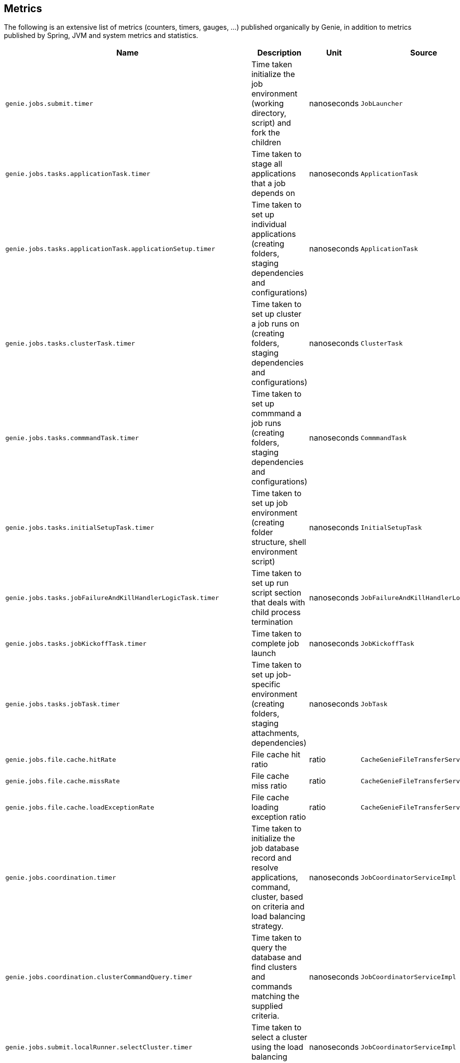 == Metrics

The following is an extensive list of metrics (counters, timers, gauges, ...)
published organically by Genie, in addition to metrics published by Spring, JVM
and system metrics and statistics.

[cols=">1m,<10,^1,^1m,^1m",options="header"]
|===
|Name |Description |Unit |Source |Tags

|genie.jobs.submit.timer
|Time taken initialize the job environment (working directory, script) and fork the children
|nanoseconds
|JobLauncher
|status, exceptionClass

|genie.jobs.tasks.applicationTask.timer
|Time taken to stage all applications that a job depends on
|nanoseconds
|ApplicationTask
|status, applicationId, exceptionClass

|genie.jobs.tasks.applicationTask.applicationSetup.timer
|Time taken to set up individual applications (creating folders, staging dependencies and configurations)
|nanoseconds
|ApplicationTask
|applicationId, applicationName

|genie.jobs.tasks.clusterTask.timer
|Time taken to set up cluster a job runs on (creating folders, staging dependencies and configurations)
|nanoseconds
|ClusterTask
|clusterId, clusterName, status, exceptionClass

|genie.jobs.tasks.commmandTask.timer
|Time taken to set up commmand a job runs (creating folders, staging dependencies and configurations)
|nanoseconds
|CommmandTask
|commmandId, commmandName, status, exceptionClass

|genie.jobs.tasks.initialSetupTask.timer
|Time taken to set up job environment (creating folder structure, shell environment script)
|nanoseconds
|InitialSetupTask
|status, exceptionClass

|genie.jobs.tasks.jobFailureAndKillHandlerLogicTask.timer
|Time taken to set up run script section that deals with child process termination
|nanoseconds
|JobFailureAndKillHandlerLogicTask
|status, exceptionClass

|genie.jobs.tasks.jobKickoffTask.timer
|Time taken to complete job launch
|nanoseconds
|JobKickoffTask
|status, exceptionClass

|genie.jobs.tasks.jobTask.timer
|Time taken to set up job-specific environment (creating folders, staging attachments, dependencies)
|nanoseconds
|JobTask
|status, exceptionClass

|genie.jobs.file.cache.hitRate
|File cache hit ratio
|ratio
|CacheGenieFileTransferService
|-

|genie.jobs.file.cache.missRate
|File cache miss ratio
|ratio
|CacheGenieFileTransferService
|-

|genie.jobs.file.cache.loadExceptionRate
|File cache loading exception ratio
|ratio
|CacheGenieFileTransferService
|-

|genie.jobs.coordination.timer
|Time taken to initialize the job database record and resolve applications, command, cluster, based on criteria and load balancing strategy.
|nanoseconds
|JobCoordinatorServiceImpl
|status, exceptionClass

|genie.jobs.coordination.clusterCommandQuery.timer
|Time taken to query the database and find clusters and commands matching the supplied criteria.
|nanoseconds
|JobCoordinatorServiceImpl
|status, exceptionClass

|genie.jobs.submit.localRunner.selectCluster.timer
|Time taken to select a cluster using the load balancing strategy
|nanoseconds
|JobCoordinatorServiceImpl
|status, exceptionClass

|genie.jobs.submit.localRunner.selectCommand.timer
|Time taken to resolve a command based on criteria and cluster
|nanoseconds
|JobCoordinatorServiceImpl
|status, exceptionClass

|genie.jobs.submit.localRunner.selectApplications.timer
|Time taken to retrieve applications information for this task
|nanoseconds
|JobCoordinatorServiceImpl
|status, exceptionClass

|genie.jobs.submit.localRunner.setJobEnvironment.timer
|Time taken to persist the job runtime information in the database
|nanoseconds
|JobCoordinatorServiceImpl
|status, exceptionClass

|genie.jobs.submit.selectCluster.loadBalancer.counter
|Counter for cluster load balancer algorithms invocations
|count
|JobCoordinatorServiceImpl
|class, status

|genie.jobs.submit.selectCluster.noneSelected.counter
|Number of times the cluster load balancing terminated without selecting a cluster
|count
|JobCoordinatorServiceImpl
|-

|genie.jobs.submit.selectCluster.noneFound.counter
|Number of times the criteria for cluster selection does not match any cluster
|count
|JobCoordinatorServiceImpl
|-

|genie.jobs.running.gauge
|Number of jobs currently running locally
|amount
|JobStateServiceImpl
|-

|genie.jobs.active.gauge
|Number of jobs currently active locally
|amount
|JobStateServiceImpl
|-

|genie.jobs.memory.used.gauge
|Total amount of memory allocated to local jobs (according to job request)
|Megabytes
|JobStateServiceImpl
|-

|genie.jobs.unableToCancel.rate
|Count number of times a job asynchronous task cancelling was requested and failed (failure to cancel may be due to the task no longer being running)
|count
|JobStateServiceImpl
|-

|genie.jobs.submit.localRunner.overall.timer
|Time takend to submit a new job (create workspace and scripts, register in database and kick off)
|nanoseconds
|LocalJobRunner
|-

|genie.jobs.submit.localRunner.createJobDir.timer
|Time taken to create a job working directory (includes failures to create)
|nanoseconds
|LocalJobRunner
|-

|genie.jobs.submit.localRunner.createRunScript.timer
|Time taken to create the job run script
|nanoseconds
|LocalJobRunner
|-

|genie.jobs.submit.localRunner.executeJob.timer
|Time taken to execute the job workflow tasks
|nanoseconds
|LocalJobRunner
|-

|genie.jobs.submit.localRunner.saveJobExecution.timer
|Time taken to persist information about job execution
|nanoseconds
|LocalJobRunner
|-

|genie.jobs.submit.localRunner.publishJobStartedEvent.timer
|Time taken to publish the event that announces a job has started
|nanoseconds
|LocalJobRunner
|-

|genie.jobs.submit.localRunner.createInitFailureDetailsFile.timer
|Time taken to write a file with details about failure to launch a job
|nanoseconds
|LocalJobRunner
|-

|genie.files.s3.download.timer
|Time taken to download a file from S3
|nanoseconds
|S3FileTransferImpl
|status, exceptionClass

|genie.files.s3.upload.timer
|Time taken to upload a local file to S3
|nanoseconds
|S3FileTransferImpl
|status, exceptionClass

|genie.files.s3.getObjectMetadata.timer
|Time taken to obtain S3 file metadata (modification time)
|nanoseconds
|S3FileTransferImpl
|status, exceptionClass

|genie.files.s3.failStrictValidation.counter
|Count the number of times a S3 URL fails strict validation, but is allowed through anyway
|count
|S3FileTransferImpl
|-

|genie.web.controllers.exception
|Counts exceptions returned to the user
|count
|GenieExceptionMapper
|exceptionClass (*)

|genie.api.v3.jobs.submitJobWithoutAttachments.rate
|Counts the number of jobs submitted without an attachment
|count
|JobRestController
|-

|genie.api.v3.jobs.submitJobWithAttachments.rate
|Counts the number of jobs submitted with one or more attachments
|count
|JobRestController
|-

|genie.security.oauth2.pingFederate.authentication.timer
|Time taken to process JWT token and obtain OAuth2 authentication
|nanoseconds
|PingFederateJWTTokenServices
|-

|genie.security.oauth2.pingFederate.tokenValidation.error.rate
|Counts the number of token validation errors from the backend
|nanoseconds
|PingFederateRemoteTokenServices
|status

|genie.security.oauth2.pingFederate.authentication.timer
|Time taken to process authentication token and obtain OAuth2 for an API request
|nanoseconds
|PingFederateRemoteTokenServices
|-

|genie.security.oauth2.pingFederate.api.timer
|?
|nanoseconds
|PingFederateRemoteTokenServices
|-

|genie.security.oauth2.pingFederate.jwt.validation.timer
|Time taken to validate a JWT token claim
|nanoseconds
|PingFederateValidator
|-

|genie.security.saml.parse.timer
|Time taken to load or create user details based on SAML parameters
|nanoseconds
|SAMLUserDetailsServiceImpl
|-

|genie.files.http.download.timer
|Time taken to download a file from via HTTP
|nanoseconds
|HttpFileTransferImpl
|status, exceptionClass

|genie.files.http.upload.timer
|Time taken to upload a file via HTTP
|nanoseconds
|HttpFileTransferImpl
|status, exceptionClass

|genie.files.http.getLastModified.timer
|Time taken to retrieve last modification time for a HTTP document
|nanoseconds
|HttpFileTransferImpl
|status, exceptionClass

|genie.jobs.clusters.loadBalancers.script.select.timer
|Time taken by the loaded script to select a cluster among the one passed as input
|nanoseconds
|ScriptLoadBalancer
|status, exceptionClass

|genie.jobs.clusters.loadBalancers.script.update.timer
|Time taken to reload the script
|nanoseconds
|ScriptLoadBalancer
|status, exceptionClass

|genie.jobs.completion.timer
|Time taken to perform post-job-completion finalization such as folder cleanup, archival and email notification.
|nanoseconds
|JobCompletionService
|error, status, exceptionClass

|genie.jobs.errors.count
|Counts various kinds of nonfatal errors encountered (email, archival, cleanup, ...). A single request may increment for multiple errors.
|count
|JobCompletionService
|error

|genie.jobs.successfulStatusCheck.rate
|Counts the successful checks made on locally running jobs
|count
|JobMonitor
|-

|genie.jobs.timeout.rate
|Counts the number of jobs killed for exceeding the maximum allowed run time
|count
|JobMonitor
|-

|genie.jobs.finished.rate
|Counts the number of jobs that completed (successfully or not)
|count
|JobMonitor
|-

|genie.jobs.unsuccessfulStatusCheck.rate
|Counts the number of time an exception was raised while trying to check on a locally running job
|count
|JobMonitor
|-

|genie.jobs.stdOutTooLarge.rate
|Counts the number of jobs killed for exceeding the maximum allowed standard output limit
|count
|JobMonitor
|-

|genie.jobs.stdErrTooLarge.rate
|Counts the number of jobs killed for exceeding the maximum allowed standard error limit
|count
|JobMonitor
|-

|genie.jobs.unableToReAttach.rate
|Counts the number of times a genie node failed to resume monitoring a local job process after server restart
|count
|JobMonitoringCoordinator
|-

|genie.tasks.clusterChecker.errorCounts.gauge
|Number of Genie nodes that the current leader failed is presently failing to contact
|Current amount
|ClusterCheckerTask
|-

|genie.tasks.clusterChecker.lostJobs.rate
|Number of jobs marked as "lost" due to a consistent failure to contact the Genie node hosting them
|count
|ClusterCheckerTask
|-

|genie.tasks.clusterChecker.unableToUpdateJob.rate
|Counts the number of time an exception was raised while trying to update the database status of a lost job
|count
|ClusterCheckerTask
|-

|genie.tasks.databaseCleanup.numDeletedClusters.gauge
|Number of terminated cluster records purged during the last database cleanup pass
|amount
|DatabaseCleanupTask
|-

|genie.tasks.databaseCleanup.numDeletedFiles.gauge
|Number of unused file references purged during the last database cleanup pass
|amount
|DatabaseCleanupTask
|-

|genie.tasks.databaseCleanup.numDeletedJobs.gauge
|Number of job records purged during the last database cleanup pass
|amount
|DatabaseCleanupTask
|-

|genie.tasks.databaseCleanup.numDeletedTags.gauge
|Number of unused tag records purged during the last database cleanup pass
|amount
|DatabaseCleanupTask
|-

|genie.tasks.databaseCleanup.duration.timer
|Time taken to cleanup database records for jobs that executed over a given amount of time in the past
|nanoseconds
|DatabaseCleanupTask
|status, exceptionClass

|genie.tasks.diskCleanup.numberDeletedJobDirs.gauge
|Number of job folders deleted during the last cleanup pass
|amount
|DiskCleanupTask
|-

|genie.tasks.diskCleanup.numberDirsUnableToDelete.gauge
|Number of failures deleting job folders during the last cleanup pass
|amount
|DiskCleanupTask
|-

|genie.tasks.diskCleanup.unableToGetJobs.rate
|Counts the number of times a local job folder is encountered during cleanup and the corresponding job record in the database cannot be found
|count
|DiskCleanupTask
|-

|genie.tasks.diskCleanup.unableToDeleteJobsDir.rate
|Counts the number of times a local job folder could not be deleted
|count
|DiskCleanupTask
|-

|genie.health.endpoint.timer
|Time taken for the Health endpoint to collect and aggregate state from health indicators
|nanoseconds
|HealthCheckMetricsAspect
|status, exceptionClass

|genie.health.indicator.timer
|Time taken for each health indicator to report its status
|nanoseconds
|HealthCheckMetricsAspect
|status, exceptionClass, healthIndicatorClass

|genie.health.indicator.counter
|Counter for of calls each health indicator tagged by reported status
|count
|HealthCheckMetricsAspect
|status, exceptionClass, healthIndicatorName

|genie.health.failure.counter
|Counter for calls each health indicator that reports status other than UP
|count
|HealthCheckMetricsAspect
|status, exceptionClass, healthIndicatorName

|genie.user.active-jobs.gauge
|Number of active jobs tagged with owner user.
|count
|UserMetricsTask
|-

|genie.user.active-memory.gauge
|Amount of memory used by active jobs tagged with owner user.
|Megabytes
|UserMetricsTask
|-

|===

(*) Source may add additional tags on a case-by-case basis
